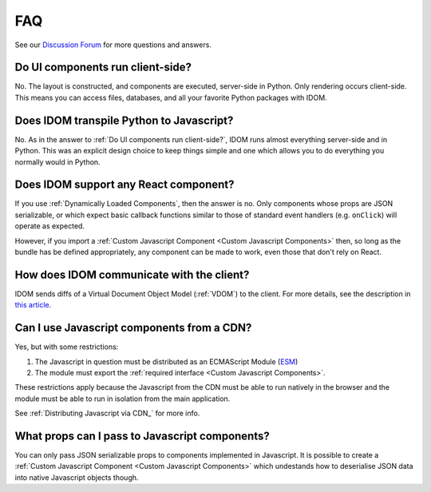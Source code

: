 FAQ
===

See our `Discussion Forum <https://github.com/idom-team/idom/discussions>`__ for more
questions and answers.


Do UI components run client-side?
---------------------------------

No. The layout is constructed, and components are executed, server-side in Python. Only
rendering occurs client-side. This means you can access files, databases, and all your
favorite Python packages with IDOM.


Does IDOM transpile Python to Javascript?
-----------------------------------------

No. As in the answer to :ref:`Do UI components run client-side?`, IDOM runs almost
everything server-side and in Python. This was an explicit design choice to keep things
simple and one which allows you to do everything you normally would in Python.


Does IDOM support any React component?
--------------------------------------

If you use :ref:`Dynamically Loaded Components`, then the answer is no. Only components
whose props are JSON serializable, or which expect basic callback functions similar to
those of standard event handlers (e.g. ``onClick``) will operate as expected.

However, if you import a :ref:`Custom Javascript Component <Custom Javascript Components>`
then, so long as the bundle has be defined appropriately, any component can be made to
work, even those that don't rely on React.


How does IDOM communicate with the client?
------------------------------------------

IDOM sends diffs of a Virtual Document Object Model (:ref:`VDOM`) to the
client. For more details, see the description in
`this article <https://ryanmorshead.com/articles/2021/idom-react-but-its-python/article/#virtual-document-object-model>`__.


Can I use Javascript components from a CDN?
-------------------------------------------

Yes, but with some restrictions:

1. The Javascript in question must be distributed as an ECMAScript Module
   (`ESM <https://hacks.mozilla.org/2018/03/es-modules-a-cartoon-deep-dive/>`__)
2. The module must export the :ref:`required interface <Custom Javascript Components>`.

These restrictions apply because the Javascript from the CDN must be able to run
natively in the browser and the module must be able to run in isolation from the main
application.

See :ref:`Distributing Javascript via CDN_` for more info.


What props can I pass to Javascript components?
-----------------------------------------------

You can only pass JSON serializable props to components implemented in Javascript. It is
possible to create a :ref:`Custom Javascript Component <Custom Javascript Components>`
which undestands how to deserialise JSON data into native Javascript objects though.
